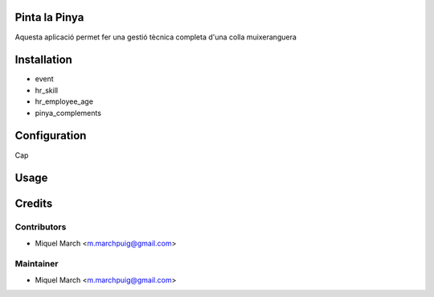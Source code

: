 .. image:: https://img.shields.io/badge/licence-AGPL--3-blue.svg
    :alt: License: AGPL-3

Pinta la Pinya
==============

Aquesta aplicació permet fer una gestió tècnica completa d'una colla muixeranguera

Installation
============

* event
* hr_skill
* hr_employee_age
* pinya_complements

Configuration
=============

Cap

Usage
=======
Credits
=======

Contributors
------------

* Miquel March <m.marchpuig@gmail.com>

Maintainer
----------

* Miquel March <m.marchpuig@gmail.com>
